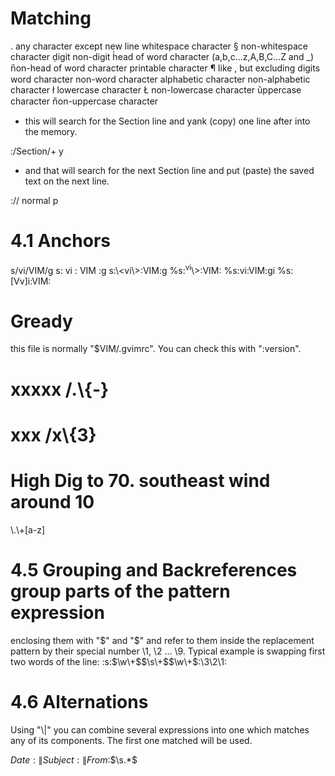 * Matching
. any character except new line
\s whitespace character
\S non-whitespace character
\d digit
\D non-digit
\h head of word character (a,b,c...z,A,B,C...Z and _)
\H non-head of word character
\p printable character
\P like \p, but excluding digits
\w word character
\W non-word character
\a alphabetic character
\A non-alphabetic character
\l lowercase character
\L non-lowercase character
\u uppercase character
\U non-uppercase character

- this will search for the Section line and yank (copy) one line after into the memory.
:/Section/+ y

- and that will search for the next Section line and put (paste) the saved text on the next line.
:// normal p

* 4.1 Anchors
s/vi/VIM/g
s: vi : VIM :g
s:\<vi\>:VIM:g
%s:^vi\>:VIM:
%s:vi:VIM:gi
%s:[Vv]i:VIM:

* Gready
 this file is normally "$VIM/.gvimrc". You can check this with ":version".

* xxxxx /.\{-}
* xxx /x\{3}

* High Dig to 70.   southeast wind around 10
\.\s\+[a-z]

* 4.5 Grouping and Backreferences group parts of the pattern expression
  enclosing them with "\(" and "\)" and refer to them inside the replacement
  pattern by their special number \1, \2 ... \9. Typical example is swapping
  first two words of the line:
:s:\(\w\+\)\(\s\+\)\(\w\+\):\3\2\1:


* 4.6 Alternations

Using "\|" you can combine several expressions into one which matches
any of its components. The first one matched will be used.

\(Date:\|Subject:\|From:\)\(\s.*\)

